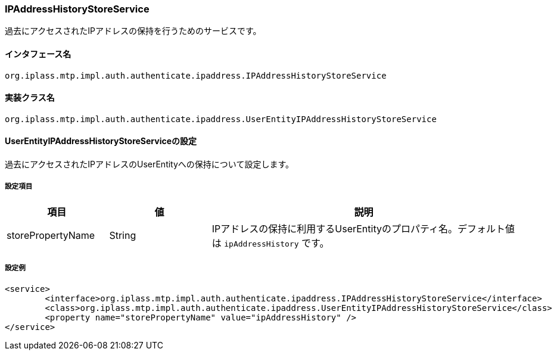[[IPAddressHistoryStoreService]]
=== [.eeonly]#IPAddressHistoryStoreService#
過去にアクセスされたIPアドレスの保持を行うためのサービスです。

==== インタフェース名
----
org.iplass.mtp.impl.auth.authenticate.ipaddress.IPAddressHistoryStoreService
----


==== 実装クラス名
----
org.iplass.mtp.impl.auth.authenticate.ipaddress.UserEntityIPAddressHistoryStoreService
----


==== UserEntityIPAddressHistoryStoreServiceの設定
過去にアクセスされたIPアドレスのUserEntityへの保持について設定します。

===== 設定項目
[cols="1,1,3", options="header"]
|===
| 項目 | 値 | 説明
| storePropertyName | String | IPアドレスの保持に利用するUserEntityのプロパティ名。デフォルト値は `ipAddressHistory` です。
|===

===== 設定例
[source,xml]
----
<service>
	<interface>org.iplass.mtp.impl.auth.authenticate.ipaddress.IPAddressHistoryStoreService</interface>
	<class>org.iplass.mtp.impl.auth.authenticate.ipaddress.UserEntityIPAddressHistoryStoreService</class>
	<property name="storePropertyName" value="ipAddressHistory" />
</service>
----
